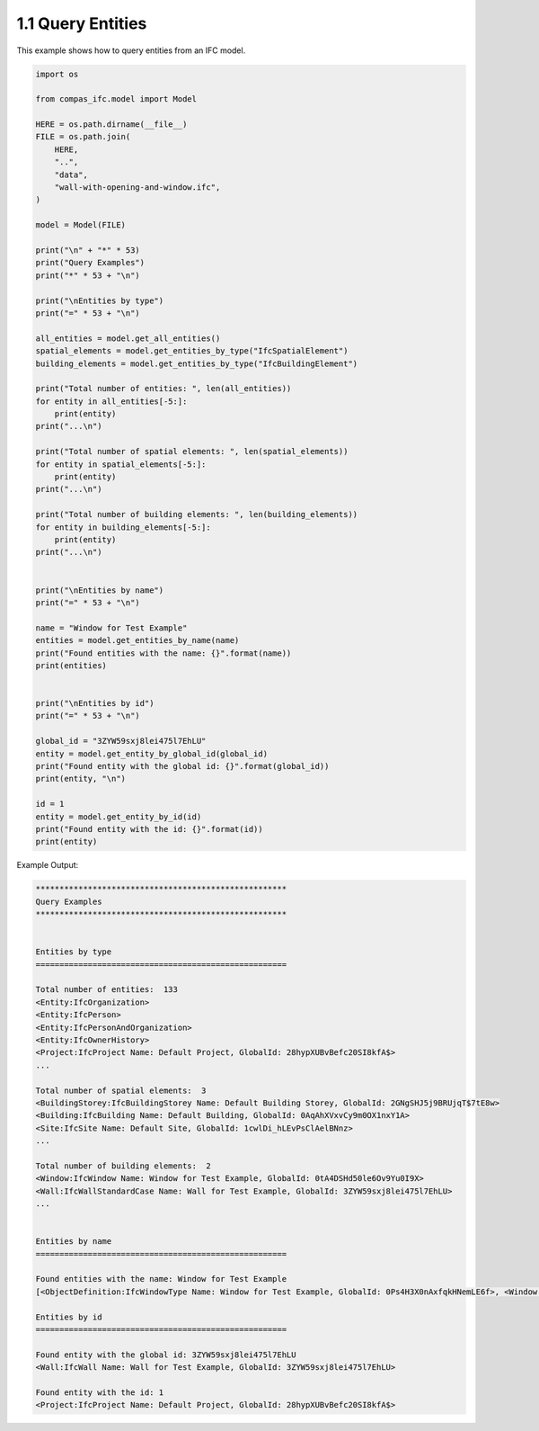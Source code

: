 *******************************************************************************
1.1 Query Entities
*******************************************************************************

This example shows how to query entities from an IFC model.

.. code-block:: python

    import os

    from compas_ifc.model import Model

    HERE = os.path.dirname(__file__)
    FILE = os.path.join(
        HERE,
        "..",
        "data",
        "wall-with-opening-and-window.ifc",
    )

    model = Model(FILE)

    print("\n" + "*" * 53)
    print("Query Examples")
    print("*" * 53 + "\n")

    print("\nEntities by type")
    print("=" * 53 + "\n")

    all_entities = model.get_all_entities()
    spatial_elements = model.get_entities_by_type("IfcSpatialElement")
    building_elements = model.get_entities_by_type("IfcBuildingElement")

    print("Total number of entities: ", len(all_entities))
    for entity in all_entities[-5:]:
        print(entity)
    print("...\n")

    print("Total number of spatial elements: ", len(spatial_elements))
    for entity in spatial_elements[-5:]:
        print(entity)
    print("...\n")

    print("Total number of building elements: ", len(building_elements))
    for entity in building_elements[-5:]:
        print(entity)
    print("...\n")


    print("\nEntities by name")
    print("=" * 53 + "\n")

    name = "Window for Test Example"
    entities = model.get_entities_by_name(name)
    print("Found entities with the name: {}".format(name))
    print(entities)


    print("\nEntities by id")
    print("=" * 53 + "\n")

    global_id = "3ZYW59sxj8lei475l7EhLU"
    entity = model.get_entity_by_global_id(global_id)
    print("Found entity with the global id: {}".format(global_id))
    print(entity, "\n")

    id = 1
    entity = model.get_entity_by_id(id)
    print("Found entity with the id: {}".format(id))
    print(entity)

Example Output:

.. code-block:: none

    *****************************************************
    Query Examples
    *****************************************************


    Entities by type
    =====================================================

    Total number of entities:  133
    <Entity:IfcOrganization>
    <Entity:IfcPerson>
    <Entity:IfcPersonAndOrganization>
    <Entity:IfcOwnerHistory>
    <Project:IfcProject Name: Default Project, GlobalId: 28hypXUBvBefc20SI8kfA$>
    ...

    Total number of spatial elements:  3
    <BuildingStorey:IfcBuildingStorey Name: Default Building Storey, GlobalId: 2GNgSHJ5j9BRUjqT$7tE8w>
    <Building:IfcBuilding Name: Default Building, GlobalId: 0AqAhXVxvCy9m0OX1nxY1A>
    <Site:IfcSite Name: Default Site, GlobalId: 1cwlDi_hLEvPsClAelBNnz>
    ...

    Total number of building elements:  2
    <Window:IfcWindow Name: Window for Test Example, GlobalId: 0tA4DSHd50le6Ov9Yu0I9X>
    <Wall:IfcWallStandardCase Name: Wall for Test Example, GlobalId: 3ZYW59sxj8lei475l7EhLU>
    ...


    Entities by name
    =====================================================

    Found entities with the name: Window for Test Example
    [<ObjectDefinition:IfcWindowType Name: Window for Test Example, GlobalId: 0Ps4H3X0nAxfqkHNemLE6f>, <Window:IfcWindow Name: Window for Test Example, GlobalId: 0tA4DSHd50le6Ov9Yu0I9X>]

    Entities by id
    =====================================================

    Found entity with the global id: 3ZYW59sxj8lei475l7EhLU
    <Wall:IfcWall Name: Wall for Test Example, GlobalId: 3ZYW59sxj8lei475l7EhLU>

    Found entity with the id: 1
    <Project:IfcProject Name: Default Project, GlobalId: 28hypXUBvBefc20SI8kfA$>
